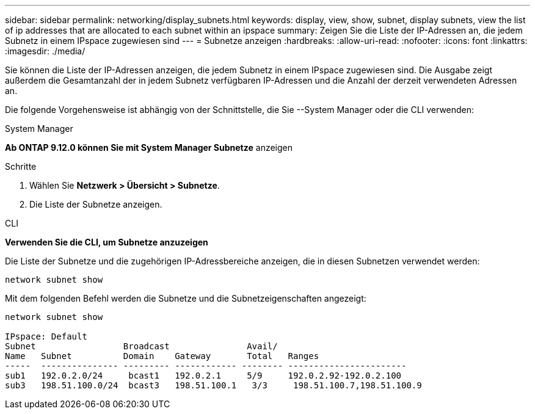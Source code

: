 ---
sidebar: sidebar 
permalink: networking/display_subnets.html 
keywords: display, view, show, subnet, display subnets, view the list of ip addresses that are allocated to each subnet within an ipspace 
summary: Zeigen Sie die Liste der IP-Adressen an, die jedem Subnetz in einem IPspace zugewiesen sind 
---
= Subnetze anzeigen
:hardbreaks:
:allow-uri-read: 
:nofooter: 
:icons: font
:linkattrs: 
:imagesdir: ./media/


[role="lead"]
Sie können die Liste der IP-Adressen anzeigen, die jedem Subnetz in einem IPspace zugewiesen sind. Die Ausgabe zeigt außerdem die Gesamtanzahl der in jedem Subnetz verfügbaren IP-Adressen und die Anzahl der derzeit verwendeten Adressen an.

Die folgende Vorgehensweise ist abhängig von der Schnittstelle, die Sie --System Manager oder die CLI verwenden:

[role="tabbed-block"]
====
.System Manager
--
*Ab ONTAP 9.12.0 können Sie mit System Manager Subnetze* anzeigen

.Schritte
. Wählen Sie *Netzwerk > Übersicht > Subnetze*.
. Die Liste der Subnetze anzeigen.


--
.CLI
--
*Verwenden Sie die CLI, um Subnetze anzuzeigen*

Die Liste der Subnetze und die zugehörigen IP-Adressbereiche anzeigen, die in diesen Subnetzen verwendet werden:

....
network subnet show
....
Mit dem folgenden Befehl werden die Subnetze und die Subnetzeigenschaften angezeigt:

....
network subnet show

IPspace: Default
Subnet                 Broadcast               Avail/
Name   Subnet          Domain    Gateway       Total   Ranges
-----  --------------- --------- ------------ -------- -----------------------
sub1   192.0.2.0/24     bcast1   192.0.2.1     5/9     192.0.2.92-192.0.2.100
sub3   198.51.100.0/24  bcast3   198.51.100.1   3/3     198.51.100.7,198.51.100.9
....
--
====
